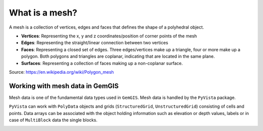 .. _mesh_ref:

What is a mesh?
===========================================================

A mesh is a collection of vertices, edges and faces that defines the shape of a polyhedral object.

* **Vertices**: Representing the x, y and z coordinates/position of corner points of the mesh
* **Edges**: Representing the straight/linear connection between two vertices
* **Faces**: Representing a closed set of edges. Three edges/vertices make up a triangle, four or more make up a polygon. Both polygons and triangles are coplanar, indicating that are located in the same plane.
* **Surfaces**: Representing a collection of faces making up a non-coplanar surface.

.. image:: ../images/mesh_overview.png

Source: https://en.wikipedia.org/wiki/Polygon_mesh

Working with mesh data in GemGIS
~~~~~~~~~~~~~~~~~~~~~~~~~~~~~~~~~~

Mesh data is one of the fundamental data types used in ``GemGIS``. Mesh data is handled by the ``PyVista`` package.

``PyVista`` can work with ``PolyData`` objects and grids (``StructuredGrid``, ``UnstructuredGrid``) consisting of cells and points. Data arrays can be associated with the object holding information such as elevation or depth values, labels or in case of ``MultiBlock`` data the single blocks.

.. image:: ../images/mesh_table.png